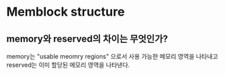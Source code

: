 * Memblock structure

** memory와 reserved의 차이는 무엇인가?

memory는 "usable meomry regions" 으로서 사용 가능한 메모리 영역을 나타내고 reserved는 이미 할당된 메모리 영역을 나타낸다.
